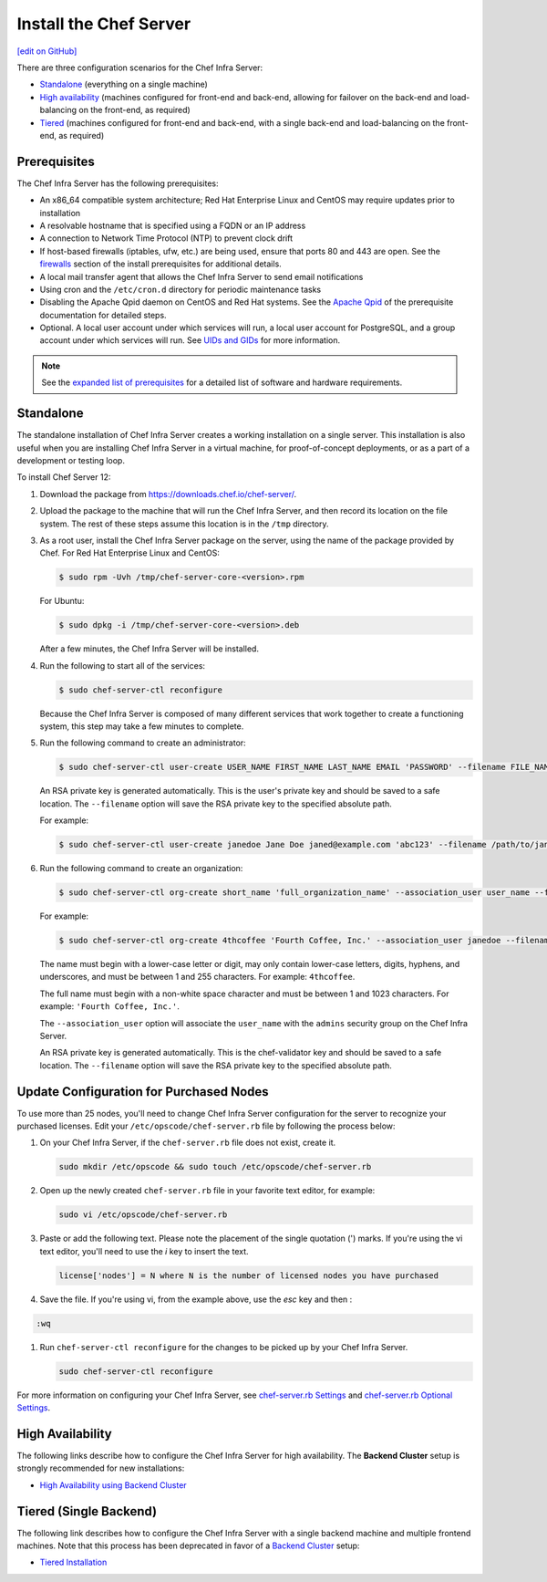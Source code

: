 =====================================================
Install the Chef Server
=====================================================
`[edit on GitHub] <https://github.com/chef/chef-web-docs/blob/master/chef_master/source/install_server.rst>`__

There are three configuration scenarios for the Chef Infra Server:

* `Standalone <install_server.html#standalone>`__ (everything on a single machine)
* `High availability <install_server.html#high-availability>`__ (machines configured for front-end and back-end, allowing for failover on the back-end and load-balancing on the front-end, as required)
* `Tiered <install_server.html#tiered-single-backend>`__ (machines configured for front-end and back-end, with a single back-end and load-balancing on the front-end, as required)

Prerequisites
=====================================================
The Chef Infra Server has the following prerequisites:

* An x86_64 compatible system architecture; Red Hat Enterprise Linux and CentOS may require updates prior to installation
* A resolvable hostname that is specified using a FQDN or an IP address
* A connection to Network Time Protocol (NTP) to prevent clock drift
* If host-based firewalls (iptables, ufw, etc.) are being used, ensure that ports 80 and 443 are open. See the `firewalls </install_server_pre.html#firewalls>`_ section of the install prerequisites for additional details.
* A local mail transfer agent that allows the Chef Infra Server to send email notifications
* Using cron and the ``/etc/cron.d`` directory for periodic maintenance tasks
* Disabling the Apache Qpid daemon on CentOS and Red Hat systems. See the `Apache Qpid </install_server_pre.html#apache-qpid>`_ of the prerequisite documentation for detailed steps.
* Optional. A local user account under which services will run, a local user account for PostgreSQL, and a group account under which services will run. See `UIDs and GIDs </install_server_pre.html#uids-and-gids>`__ for more information.

.. note:: See the `expanded list of prerequisites </install_server_pre.html>`__ for a detailed list of software and hardware requirements.

Standalone
=====================================================
The standalone installation of Chef Infra Server creates a working installation on a single server. This installation is also useful when you are installing Chef Infra Server in a virtual machine, for proof-of-concept deployments, or as a part of a development or testing loop.

To install Chef Server 12:

#. Download the package from https://downloads.chef.io/chef-server/.
#. Upload the package to the machine that will run the Chef Infra Server, and then record its location on the file system. The rest of these steps assume this location is in the ``/tmp`` directory.

#. .. tag install_chef_server_install_package

   .. This topic is hooked in globally to install topics for Chef Infra Server applications.

   As a root user, install the Chef Infra Server package on the server, using the name of the package provided by Chef. For Red Hat Enterprise Linux and CentOS:

   .. code-block:: bash

      $ sudo rpm -Uvh /tmp/chef-server-core-<version>.rpm

   For Ubuntu:

   .. code-block:: bash

      $ sudo dpkg -i /tmp/chef-server-core-<version>.deb

   After a few minutes, the Chef Infra Server will be installed.

   .. end_tag

#. Run the following to start all of the services:

   .. code-block:: bash

      $ sudo chef-server-ctl reconfigure

   Because the Chef Infra Server is composed of many different services that work together to create a functioning system, this step may take a few minutes to complete.

#. .. tag ctl_chef_server_user_create_admin

   Run the following command to create an administrator:

   .. code-block:: bash

      $ sudo chef-server-ctl user-create USER_NAME FIRST_NAME LAST_NAME EMAIL 'PASSWORD' --filename FILE_NAME

   An RSA private key is generated automatically. This is the user's private key and should be saved to a safe location. The ``--filename`` option will save the RSA private key to the specified absolute path.

   For example:

   .. code-block:: bash

      $ sudo chef-server-ctl user-create janedoe Jane Doe janed@example.com 'abc123' --filename /path/to/janedoe.pem

   .. end_tag

#. .. tag ctl_chef_server_org_create_summary

   Run the following command to create an organization:

   .. code-block:: bash

      $ sudo chef-server-ctl org-create short_name 'full_organization_name' --association_user user_name --filename ORGANIZATION-validator.pem

   For example:

   .. code-block:: bash

      $ sudo chef-server-ctl org-create 4thcoffee 'Fourth Coffee, Inc.' --association_user janedoe --filename /path/to/4thcoffee-validator.pem

   The name must begin with a lower-case letter or digit, may only contain lower-case letters, digits, hyphens, and underscores, and must be between 1 and 255 characters. For example: ``4thcoffee``.

   The full name must begin with a non-white space character and must be between 1 and 1023 characters. For example: ``'Fourth Coffee, Inc.'``.

   The ``--association_user`` option will associate the ``user_name`` with the ``admins`` security group on the Chef Infra Server.

   An RSA private key is generated automatically. This is the chef-validator key and should be saved to a safe location. The ``--filename`` option will save the RSA private key to the specified absolute path.

   .. end_tag

Update Configuration for Purchased Nodes
=====================================================

To use more than 25 nodes, you'll need to change Chef Infra Server configuration for the server to recognize your purchased licenses. Edit your ``/etc/opscode/chef-server.rb`` file by following the process below:

#. On your Chef Infra Server, if the ``chef-server.rb`` file does not exist, create it.

   .. code-block:: bash

      sudo mkdir /etc/opscode && sudo touch /etc/opscode/chef-server.rb

#. Open up the newly created ``chef-server.rb`` file in your favorite text editor, for example:

   .. code-block:: bash

      sudo vi /etc/opscode/chef-server.rb

#. Paste or add the following text. Please note the placement of the single quotation (') marks. If you're using the vi text editor, you'll need to use the `i` key to insert the text.

   .. code-block:: bash

      license['nodes'] = N where N is the number of licensed nodes you have purchased

#. Save the file. If you're using vi, from the example above, use the `esc` key and then :

.. code-block:: bash

   :wq

#. Run ``chef-server-ctl reconfigure`` for the changes to be picked up by your Chef Infra Server.

   .. code-block:: bash

      sudo chef-server-ctl reconfigure

For more information on configuring your Chef Infra Server, see `chef-server.rb Settings </config_rb_server.html>`__ and `chef-server.rb Optional Settings </config_rb_server_optional_settings.html>`__.

High Availability
=====================================================
The following links describe how to configure the Chef Infra Server for high availability. The **Backend Cluster** setup is strongly recommended for new installations:

* `High Availability using Backend Cluster </install_server_ha.html>`__

Tiered (Single Backend)
=====================================================
The following link describes how to configure the Chef Infra Server with a single backend machine and multiple frontend machines. Note that this process has been deprecated in favor of a `Backend Cluster </install_server_ha.html>`__ setup:

* `Tiered Installation </install_server_tiered.html>`__
